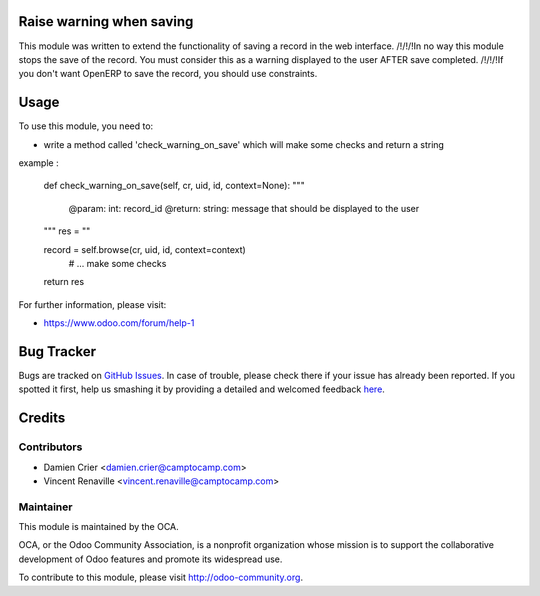 .. image:: https://img.shields.io/badge/licence-AGPL--3-blue.svg
    :alt: License: AGPL-3

Raise warning when saving
=========================

This module was written to extend the functionality of saving a record in the web interface.
/!\/!\/!\ In no way this module stops the save of the record. You must consider this as a warning displayed 
to the user AFTER save completed. /!\/!\/!\
If you don't want OpenERP to save the record, you should use constraints.

Usage
=====

To use this module, you need to:

* write a method called 'check_warning_on_save' which will make some checks and return a string

example :

	def check_warning_on_save(self, cr, uid, id, context=None):
        """
            @param: int: record_id
            @return: string: message that should be displayed to the user
        """
        res = ""
        
        record = self.browse(cr, uid, id, context=context)
		# ... make some checks
		        
        return res

For further information, please visit:

* https://www.odoo.com/forum/help-1


Bug Tracker
===========

Bugs are tracked on `GitHub Issues <https://github.com/OCA/{project_repo}/issues>`_.
In case of trouble, please check there if your issue has already been reported.
If you spotted it first, help us smashing it by providing a detailed and welcomed feedback
`here <https://github.com/OCA/{project_repo}/issues/new?body=module:%20{module_name}%0Aversion:%20{version}%0A%0A**Steps%20to%20reproduce**%0A-%20...%0A%0A**Current%20behavior**%0A%0A**Expected%20behavior**>`_.


Credits
=======

Contributors
------------

* Damien Crier <damien.crier@camptocamp.com>
* Vincent Renaville <vincent.renaville@camptocamp.com>

Maintainer
----------

.. image:: https://odoo-community.org/logo.png
   :alt: Odoo Community Association
   :target: https://odoo-community.org

This module is maintained by the OCA.

OCA, or the Odoo Community Association, is a nonprofit organization whose
mission is to support the collaborative development of Odoo features and
promote its widespread use.

To contribute to this module, please visit http://odoo-community.org.

